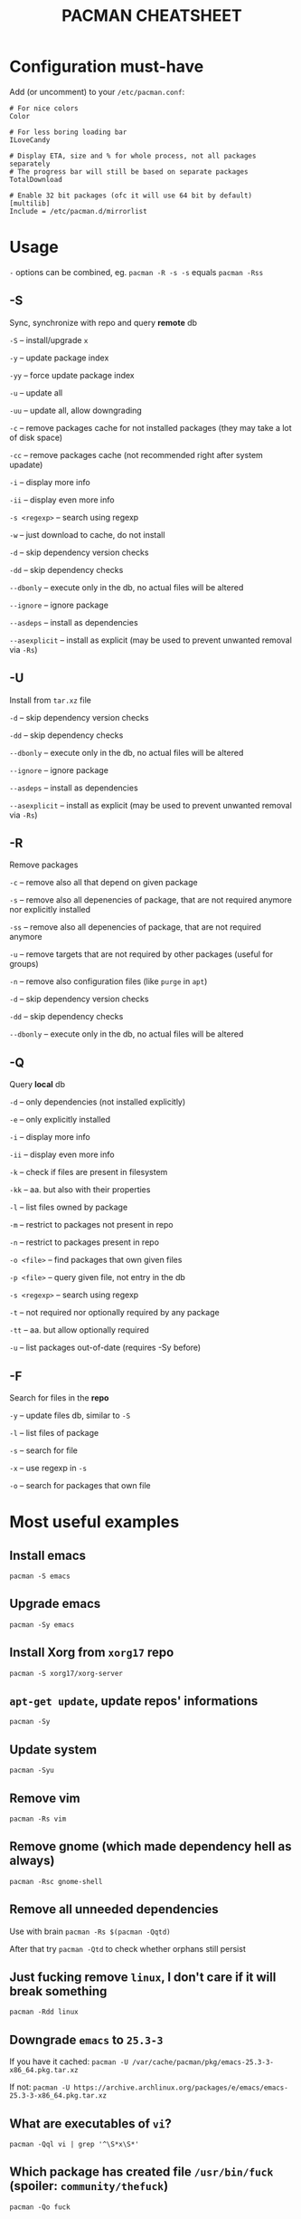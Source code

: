 #+TITLE: PACMAN CHEATSHEET

#+BEGIN_COMMENT
~#+~ things like over here are markdown directives, ignore them if you see them
#+END_COMMENT

* Configuration must-have

Add (or uncomment) to your ~/etc/pacman.conf~:

#+BEGIN_SRC
# For nice colors
Color

# For less boring loading bar
ILoveCandy

# Display ETA, size and % for whole process, not all packages separately
# The progress bar will still be based on separate packages
TotalDownload

# Enable 32 bit packages (ofc it will use 64 bit by default)
[multilib]
Include = /etc/pacman.d/mirrorlist
#+END_SRC

* Usage

~-~ options can be combined, eg. ~pacman -R -s -s~ equals ~pacman -Rss~

** -S

Sync, synchronize with repo and query *remote* db

~-S~ – install/upgrade ~x~

~-y~ – update package index

~-yy~ – force update package index

~-u~ – update all

~-uu~ – update all, allow downgrading

~-c~ – remove packages cache for not installed packages (they may take a lot of disk space)

~-cc~ – remove packages cache (not recommended right after system upadate)

~-i~ – display more info

~-ii~ – display even more info

~-s <regexp>~ – search using regexp

~-w~ – just download to cache, do not install

~-d~ – skip dependency version checks

~-dd~ – skip dependency checks

~--dbonly~ – execute only in the db, no actual files will be altered

~--ignore~ – ignore package

~--asdeps~ – install as dependencies

~--asexplicit~ – install as explicit (may be used to prevent unwanted removal via ~-Rs~)

** -U

Install from ~tar.xz~ file

~-d~ – skip dependency version checks

~-dd~ – skip dependency checks

~--dbonly~ – execute only in the db, no actual files will be altered

~--ignore~ – ignore package

~--asdeps~ – install as dependencies

~--asexplicit~ – install as explicit (may be used to prevent unwanted removal via ~-Rs~)

** -R

Remove packages

~-c~ – remove also all that depend on given package

~-s~ – remove also all depenencies of package, that are not required anymore nor explicitly installed

~-ss~ – remove also all depenencies of package, that are not required anymore

~-u~ – remove targets that are not required by other packages (useful for groups)

~-n~ – remove also configuration files (like ~purge~ in ~apt~)

~-d~ – skip dependency version checks

~-dd~ – skip dependency checks

~--dbonly~ – execute only in the db, no actual files will be altered

** -Q

Query *local* db

~-d~ – only dependencies (not installed explicitly)

~-e~ – only explicitly installed

~-i~ – display more info

~-ii~ – display even more info

~-k~ – check if files are present in filesystem

~-kk~ – aa. but also with their properties

~-l~ – list files owned by package

~-m~ – restrict to packages not present in repo

~-n~ – restrict to packages present in repo

~-o <file>~ – find packages that own given files

~-p <file>~ – query given file, not entry in the db

~-s <regexp>~ – search using regexp

~-t~ – not required nor optionally required by any package

~-tt~ – aa. but allow optionally required

~-u~ – list packages out-of-date (requires -Sy before)

** -F

Search for files in the *repo*

~-y~ – update files db, similar to ~-S~

~-l~ – list files of package

~-s~ – search for file

~-x~ – use regexp in ~-s~

~-o~ – search for packages that own file



* Most useful examples

** Install emacs

~pacman -S emacs~

** Upgrade emacs

~pacman -Sy emacs~

** Install Xorg from ~xorg17~ repo

~pacman -S xorg17/xorg-server~

** ~apt-get update~, update repos' informations

~pacman -Sy~

** Update system

~pacman -Syu~

** Remove vim

~pacman -Rs vim~

** Remove gnome (which made dependency hell as always)

~pacman -Rsc gnome-shell~

** Remove all unneeded dependencies

Use with brain
~pacman -Rs $(pacman -Qqtd)~

After that try
~pacman -Qtd~
to check whether orphans still persist 

** Just fucking remove ~linux~, I don't care if it will break something

~pacman -Rdd linux~

** Downgrade ~emacs~ to ~25.3-3~ 

If you have it cached:
~pacman -U /var/cache/pacman/pkg/emacs-25.3-3-x86_64.pkg.tar.xz~

If not:
~pacman -U https://archive.archlinux.org/packages/e/emacs/emacs-25.3-3-x86_64.pkg.tar.xz~

** What are executables of ~vi~?

~pacman -Qql vi | grep '^\S*x\S*'~

** Which package has created file ~/usr/bin/fuck~ (spoiler: ~community/thefuck~)

~pacman -Qo fuck~

** Which package will provide me ~netstat~? (No, not ~netstat~)

~pacman -Fs netstat~

** Where can I find history of my actions?

~/var/log/pacman.log~

* Troubleshooting

** 404 Error but I have internet connection

Update your database:

~pacman -Syy~

** Installing python but "/usr/bin/python exists in filesystem"

Check if any package owns this file

~pacman -Qo /usr/bin/python~

If yes it is likely to be a bug. You may force install it by

~pacman -S --overwrite /usr/bin/python python~

If there are so many files and you are in rage you may do

~pacman -S python --force~

But it may break your system if used unlucky, as it is so deprecated that it is not even mentioned in man

** "Failed to init transaction (unable to lock database)"

Ensure that you are not trying to run two pacmans at once (you can't). 
If you are sure (eg. your pc got down during package installation) this will help

~rm /var/lib/pacman/db.lck~

** "Blah blah blah keyring, key, signature, blah"

~pacman -Sy archlinux-keyring; pacman-key --refresh-keys; pacman-key --populate archlinux~
